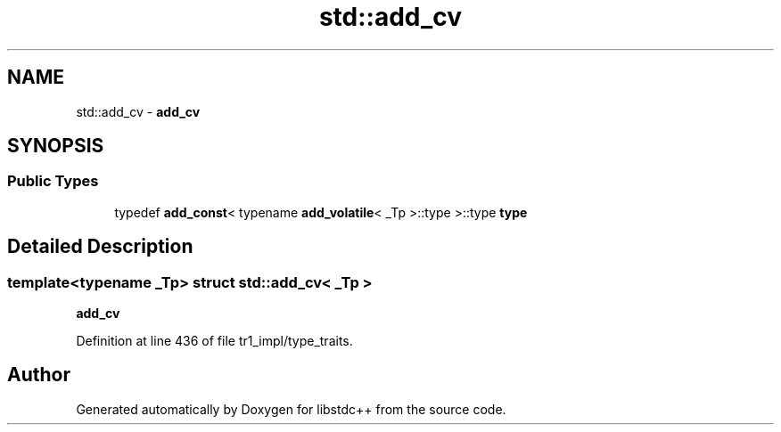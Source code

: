 .TH "std::add_cv" 3 "21 Apr 2009" "libstdc++" \" -*- nroff -*-
.ad l
.nh
.SH NAME
std::add_cv \- \fBadd_cv\fP  

.PP
.SH SYNOPSIS
.br
.PP
.SS "Public Types"

.in +1c
.ti -1c
.RI "typedef \fBadd_const\fP< typename \fBadd_volatile\fP< _Tp >::type >::type \fBtype\fP"
.br
.in -1c
.SH "Detailed Description"
.PP 

.SS "template<typename _Tp> struct std::add_cv< _Tp >"
\fBadd_cv\fP 
.PP
Definition at line 436 of file tr1_impl/type_traits.

.SH "Author"
.PP 
Generated automatically by Doxygen for libstdc++ from the source code.
